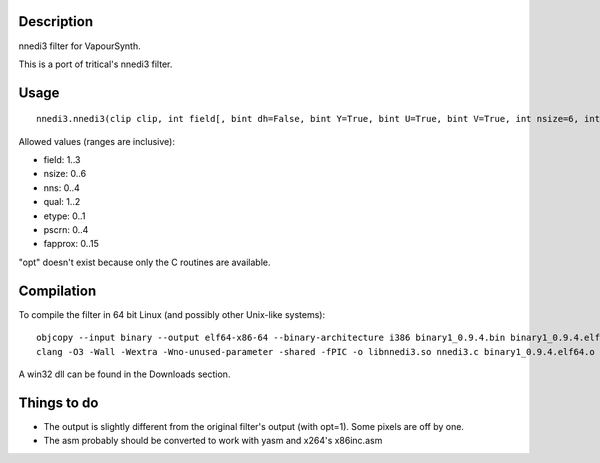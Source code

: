 Description
===========

nnedi3 filter for VapourSynth.

This is a port of tritical's nnedi3 filter.


Usage
=====

::

   nnedi3.nnedi3(clip clip, int field[, bint dh=False, bint Y=True, bint U=True, bint V=True, int nsize=6, int nns=1, int qual=1, int etype=0, int pscrn=2, int fapprox=15])

Allowed values (ranges are inclusive):

- field: 1..3
- nsize: 0..6
- nns: 0..4
- qual: 1..2
- etype: 0..1
- pscrn: 0..4
- fapprox: 0..15

"opt" doesn't exist because only the C routines are available.


Compilation
===========

To compile the filter in 64 bit Linux (and possibly other Unix-like systems)::

   objcopy --input binary --output elf64-x86-64 --binary-architecture i386 binary1_0.9.4.bin binary1_0.9.4.elf64.o
   clang -O3 -Wall -Wextra -Wno-unused-parameter -shared -fPIC -o libnnedi3.so nnedi3.c binary1_0.9.4.elf64.o

A win32 dll can be found in the Downloads section.


Things to do
============

- The output is slightly different from the original filter's output (with opt=1). Some pixels are off by one.

- The asm probably should be converted to work with yasm and x264's x86inc.asm
